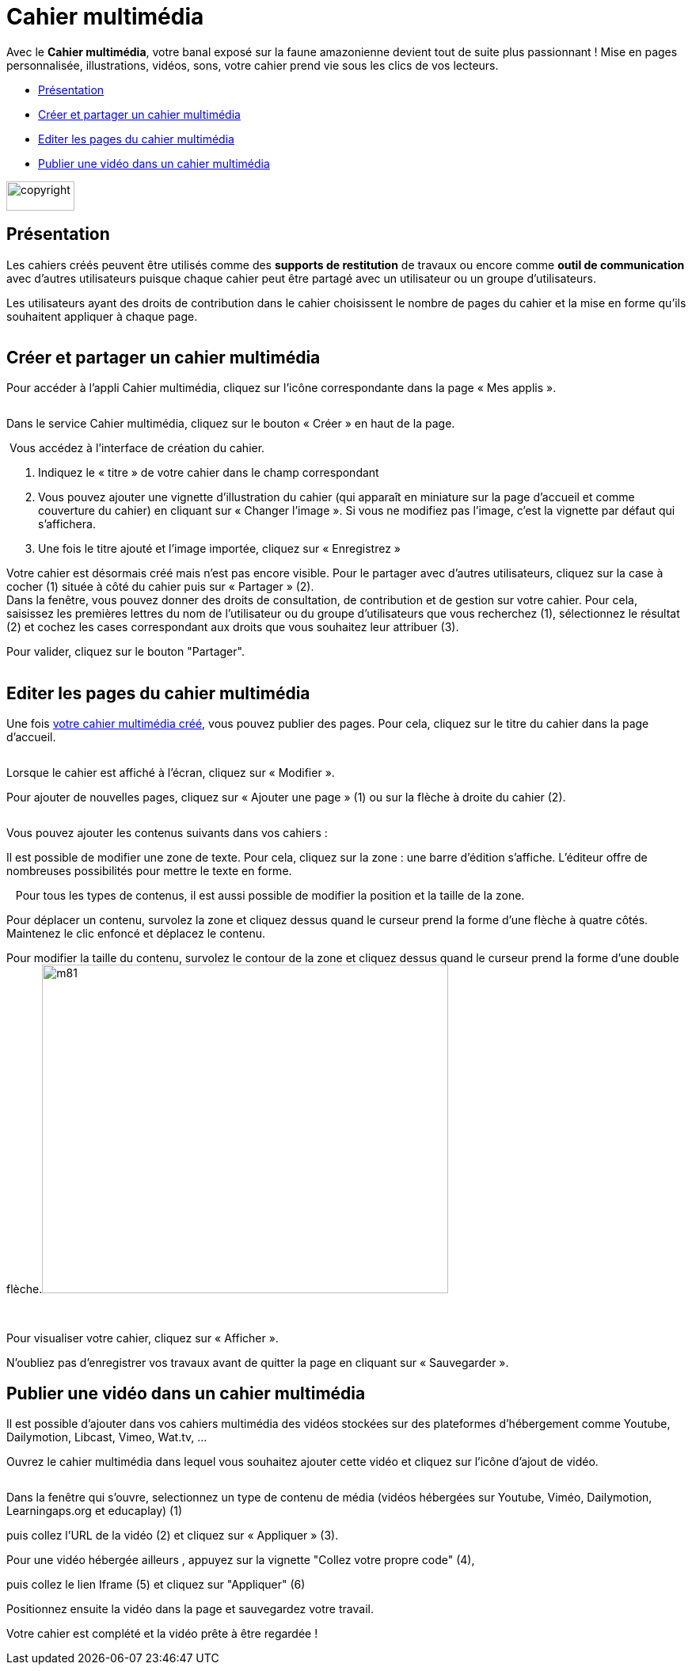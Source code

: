 [[cahier-multimedia]]
= Cahier multimédia

Avec le *Cahier multimédia*, votre banal exposé sur la faune amazonienne devient tout de suite plus passionnant ! Mise en pages personnalisée, illustrations, vidéos, sons, votre cahier prend vie sous les clics de vos lecteurs.

[[summary]]
* link:index.html?iframe=true#presentation[Présentation]
* link:index.html?iframe=true#cas-d-usage-1[Créer et partager un cahier
multimédia]
* link:index.html?iframe=true#cas-d-usage-2[Editer les pages du cahier
multimédia]
* link:index.html?iframe=true#cas-d-usage-3[Publier une vidéo dans un
cahier multimédia]

image:../../wp-content/uploads/2015/03/copyright.jpg[width=86,height=37]


[[presentation]]
== Présentation

Les cahiers créés peuvent être utilisés comme des *supports de
restitution* de travaux ou encore comme *outil de communication* avec
d’autres utilisateurs puisque chaque cahier peut être partagé avec un
utilisateur ou un groupe d'utilisateurs.

Les utilisateurs ayant des droits de contribution dans le cahier
choisissent le nombre de pages du cahier et la mise en forme qu'ils
souhaitent appliquer à chaque page.

image:/assets/CMA 1.png[alt=""]

[[cas-d-usage-1]]
== Créer et partager un cahier multimédia


Pour accéder à l’appli Cahier multimédia, cliquez sur l’icône
correspondante dans la page « Mes
applis ».

image:/assets/CMA 2.png[alt=""]

Dans le service Cahier multimédia, cliquez sur le bouton « Créer » en
haut de la page.

image:/assets/CMA 3.png[alt=""]
Vous accédez à l’interface de création du cahier.

1.  Indiquez le « titre » de votre cahier dans le champ correspondant
2.  Vous pouvez ajouter une vignette d’illustration du cahier (qui
apparaît en miniature sur la page d’accueil et comme couverture du
cahier) en cliquant sur « Changer l’image ». Si vous ne modifiez pas
l’image, c’est la vignette par défaut qui s’affichera.
3.  Une fois le titre ajouté et l’image importée, cliquez sur « Enregistrez
»

image:/assets/CMA 4.png[alt=""] +
Votre cahier est désormais créé mais n’est pas encore visible. Pour le
partager avec d’autres utilisateurs, cliquez sur la case à cocher (1)
située à côté du cahier puis sur « Partager » (2).
image:/assets/CMA 5.png[alt=""] +
Dans la fenêtre, vous pouvez donner des droits de consultation, de
contribution et de gestion sur votre cahier. Pour cela, saisissez les
premières lettres du nom de l’utilisateur ou du groupe d’utilisateurs
que vous recherchez (1), sélectionnez le résultat (2) et cochez les
cases correspondant aux droits que vous souhaitez leur attribuer (3). 

Pour valider, cliquez sur le bouton "Partager".



image:/assets/Cahier multimédia.png[alt=""]

[[cas-d-usage-2]]
== Editer les pages du cahier multimédia

Une fois http://one1d.fr/aide-support/aide-support/7-cahier-multimedia/creer-et-partager-un-cahier-multimedia/[votre
cahier multimédia créé], vous pouvez publier des pages. Pour cela,
cliquez sur le titre du cahier dans la page d’accueil.

image:/assets/CMA 7.png[alt=""]

Lorsque le cahier est affiché à l’écran, cliquez sur « Modifier ».
image:/assets/CMA 8.png[alt=""]

Pour ajouter de nouvelles pages, cliquez sur « Ajouter une page » (1) ou
sur la flèche à droite du cahier (2).

image:/assets/CMA 9.png[alt=""]

Vous pouvez ajouter les contenus suivants dans vos cahiers :
image:/assets/CMA 10.png[alt=""]

Il est possible de modifier une zone de texte. Pour cela, cliquez sur la
zone : une barre d’édition s’affiche. L’éditeur offre de nombreuses
possibilités pour mettre le texte en forme.

image:/assets/CMA 11.png[alt=""]
 
Pour tous les types de contenus, il est aussi possible de modifier la
position et la taille de la zone.

Pour déplacer un contenu, survolez la zone et cliquez dessus quand le
curseur prend la forme d’une flèche à quatre côtés. Maintenez le clic
enfoncé et déplacez le contenu.

Pour modifier la taille du contenu, survolez le contour de la zone et
cliquez dessus quand le curseur prend la forme d’une double
flèche.image:../../wp-content/uploads/2015/06/m81.png[width=513,height=415]

 

Pour visualiser votre cahier, cliquez sur « Afficher ».

N’oubliez pas d’enregistrer vos travaux avant de quitter la page en
cliquant sur « Sauvegarder ».

[[cas-d-usage-3]]
== Publier une vidéo dans un cahier multimédia


Il est possible d’ajouter dans vos cahiers multimédia des vidéos
stockées sur des plateformes d’hébergement comme Youtube, Dailymotion,
Libcast, Vimeo, Wat.tv, …

Ouvrez le cahier multimédia dans lequel vous souhaitez ajouter cette
vidéo et cliquez sur l’icône d’ajout de
vidéo.

image:/assets/CMA 13.png[alt=""]

Dans la fenêtre qui s’ouvre, selectionnez un type de contenu de média (vidéos hébergées sur Youtube, Viméo, Dailymotion, Learningaps.org et educaplay) (1) 
image:/assets/CMA 15 (1).png[alt=""]

puis collez l'URL de la vidéo (2) et cliquez sur « Appliquer » (3).
image:/assets/CMA 15 (2).png[alt=""]

Pour une vidéo hébergée ailleurs , appuyez sur la vignette "Collez votre propre code" (4), 
image:/assets/CMA 17.png[alt=""]

puis collez le lien Iframe (5) et cliquez sur "Appliquer" (6)
image:/assets/CMA 16.png[alt=""]

Positionnez ensuite la vidéo dans la page et sauvegardez votre travail.
image:/assets/CMA 14.png[alt=""]

Votre cahier est complété et la vidéo prête à être regardée !
